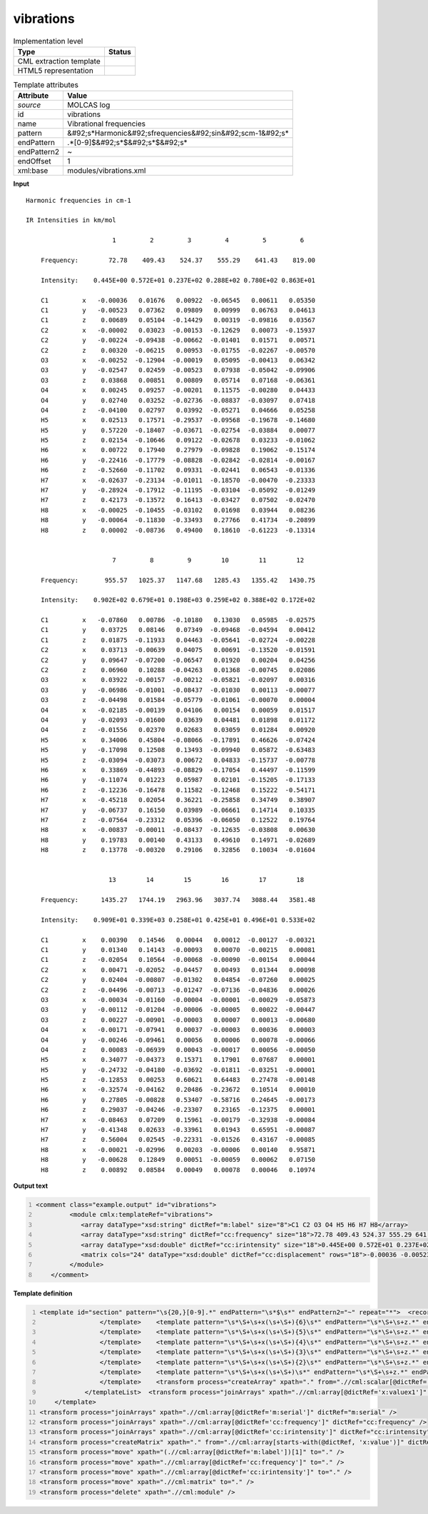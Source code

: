 .. _vibrations-d3e36321:

vibrations
==========

.. table:: Implementation level

   +----------------------------------------------------------------------------------------------------------------------------+----------------------------------------------------------------------------------------------------------------------------+
   | Type                                                                                                                       | Status                                                                                                                     |
   +============================================================================================================================+============================================================================================================================+
   | CML extraction template                                                                                                    | |image1|                                                                                                                   |
   +----------------------------------------------------------------------------------------------------------------------------+----------------------------------------------------------------------------------------------------------------------------+
   | HTML5 representation                                                                                                       | |image2|                                                                                                                   |
   +----------------------------------------------------------------------------------------------------------------------------+----------------------------------------------------------------------------------------------------------------------------+

.. table:: Template attributes

   +----------------------------------------------------------------------------------------------------------------------------+----------------------------------------------------------------------------------------------------------------------------+
   | Attribute                                                                                                                  | Value                                                                                                                      |
   +============================================================================================================================+============================================================================================================================+
   | *source*                                                                                                                   | MOLCAS log                                                                                                                 |
   +----------------------------------------------------------------------------------------------------------------------------+----------------------------------------------------------------------------------------------------------------------------+
   | id                                                                                                                         | vibrations                                                                                                                 |
   +----------------------------------------------------------------------------------------------------------------------------+----------------------------------------------------------------------------------------------------------------------------+
   | name                                                                                                                       | Vibrational frequencies                                                                                                    |
   +----------------------------------------------------------------------------------------------------------------------------+----------------------------------------------------------------------------------------------------------------------------+
   | pattern                                                                                                                    | &#92;s*Harmonic&#92;sfrequencies&#92;sin&#92;scm-1&#92;s\*                                                                 |
   +----------------------------------------------------------------------------------------------------------------------------+----------------------------------------------------------------------------------------------------------------------------+
   | endPattern                                                                                                                 | .*[0-9]$&#92;s*$&#92;s*$&#92;s\*                                                                                           |
   +----------------------------------------------------------------------------------------------------------------------------+----------------------------------------------------------------------------------------------------------------------------+
   | endPattern2                                                                                                                | ~                                                                                                                          |
   +----------------------------------------------------------------------------------------------------------------------------+----------------------------------------------------------------------------------------------------------------------------+
   | endOffset                                                                                                                  | 1                                                                                                                          |
   +----------------------------------------------------------------------------------------------------------------------------+----------------------------------------------------------------------------------------------------------------------------+
   | xml:base                                                                                                                   | modules/vibrations.xml                                                                                                     |
   +----------------------------------------------------------------------------------------------------------------------------+----------------------------------------------------------------------------------------------------------------------------+

.. container:: formalpara-title

   **Input**

::

    Harmonic frequencies in cm-1

    IR Intensities in km/mol

                           1         2         3         4         5         6
    
        Frequency:        72.78    409.43    524.37    555.29    641.43    819.00                                          
    
        Intensity:    0.445E+00 0.572E+01 0.237E+02 0.288E+02 0.780E+02 0.863E+01
    
        C1         x   -0.00036   0.01676   0.00922  -0.06545   0.00611   0.05350
        C1         y   -0.00523   0.07362   0.09809   0.00999   0.06763   0.04613
        C1         z    0.00689   0.05104  -0.14429   0.00319  -0.09816   0.03567
        C2         x   -0.00002   0.03023  -0.00153  -0.12629   0.00073  -0.15937
        C2         y   -0.00224  -0.09438  -0.00662  -0.01401   0.01571   0.00571
        C2         z    0.00320  -0.06215   0.00953  -0.01755  -0.02267  -0.00570
        O3         x   -0.00252  -0.12904  -0.00019   0.05095  -0.00413   0.06342
        O3         y   -0.02547   0.02459  -0.00523   0.07938  -0.05042  -0.09906
        O3         z    0.03868   0.00851   0.00809   0.05714   0.07168  -0.06361
        O4         x    0.00245   0.09257  -0.00201   0.11575  -0.00280   0.04433
        O4         y    0.02740   0.03252  -0.02736  -0.08837  -0.03097   0.07418
        O4         z   -0.04100   0.02797   0.03992  -0.05271   0.04666   0.05258
        H5         x    0.02513   0.17571  -0.29537  -0.09568  -0.19678  -0.14680
        H5         y    0.57220  -0.18407  -0.03671  -0.02754  -0.03884   0.00077
        H5         z    0.02154  -0.10646   0.09122  -0.02678   0.03233  -0.01062
        H6         x    0.00722   0.17940   0.27979  -0.09828   0.19062  -0.15174
        H6         y   -0.22416  -0.17779  -0.08828  -0.02842  -0.02814  -0.00167
        H6         z   -0.52660  -0.11702   0.09331  -0.02441   0.06543  -0.01336
        H7         x   -0.02637  -0.23134  -0.01011  -0.18570  -0.00470  -0.23333
        H7         y   -0.28924  -0.17912  -0.11195  -0.03104  -0.05092  -0.01249
        H7         z    0.42173  -0.13572   0.16413  -0.03427   0.07502  -0.02470
        H8         x   -0.00025  -0.10455  -0.03102   0.01698   0.03944   0.08236
        H8         y   -0.00064  -0.11830  -0.33493   0.27766   0.41734  -0.20899
        H8         z    0.00002  -0.08736   0.49400   0.18610  -0.61223  -0.13314
    
    
                           7         8         9        10        11        12
    
        Frequency:       955.57   1025.37   1147.68   1285.43   1355.42   1430.75                                          
    
        Intensity:    0.902E+02 0.679E+01 0.198E+03 0.259E+02 0.388E+02 0.172E+02
    
        C1         x   -0.07860   0.00786  -0.10180   0.13030   0.05985  -0.02575
        C1         y    0.03725   0.08146   0.07349  -0.09468  -0.04594   0.00412
        C1         z    0.01875  -0.11933   0.04463  -0.05641  -0.02724  -0.00228
        C2         x    0.03713  -0.00639   0.04075   0.00691  -0.13520  -0.01591
        C2         y    0.09647  -0.07200  -0.06547   0.01920   0.00204   0.04256
        C2         z    0.06960   0.10288  -0.04263   0.01368  -0.00745   0.02086
        O3         x    0.03922  -0.00157  -0.00212  -0.05821  -0.02097   0.00316
        O3         y   -0.06986  -0.01001  -0.08437  -0.01030   0.00113  -0.00077
        O3         z   -0.04498   0.01584  -0.05779  -0.01061  -0.00070   0.00004
        O4         x   -0.02185  -0.00139   0.04106   0.00154   0.00059   0.01517
        O4         y   -0.02093  -0.01600   0.03639   0.04481   0.01898   0.01172
        O4         z   -0.01556   0.02370   0.02683   0.03059   0.01284   0.00920
        H5         x    0.34006   0.45804  -0.08066  -0.17891   0.46626  -0.07424
        H5         y   -0.17098   0.12508   0.13493  -0.09940   0.05872  -0.63483
        H5         z   -0.03094  -0.03073   0.00672   0.04833  -0.15737  -0.00778
        H6         x    0.33869  -0.44893  -0.08829  -0.17054   0.44497  -0.11599
        H6         y   -0.11074   0.01223   0.05987   0.02101  -0.15205  -0.17133
        H6         z   -0.12236  -0.16478   0.11582  -0.12468   0.15222  -0.54171
        H7         x   -0.45218   0.02054   0.36221  -0.25858   0.34749   0.38907
        H7         y   -0.06737   0.16150   0.03989  -0.06661   0.14714   0.10335
        H7         z   -0.07564  -0.23312   0.05396  -0.06050   0.12522   0.19764
        H8         x   -0.00837  -0.00011  -0.08437  -0.12635  -0.03808   0.00630
        H8         y    0.19783   0.00140   0.43133   0.49610   0.14971  -0.02689
        H8         z    0.13778  -0.00320   0.29106   0.32856   0.10034  -0.01604
    
    
                          13        14        15        16        17        18
    
        Frequency:      1435.27   1744.19   2963.96   3037.74   3088.44   3581.48                                          
    
        Intensity:    0.909E+01 0.339E+03 0.258E+01 0.425E+01 0.496E+01 0.533E+02
    
        C1         x    0.00390   0.14546   0.00044   0.00012  -0.00127  -0.00321
        C1         y    0.01340   0.14143  -0.00093   0.00070  -0.00215   0.00081
        C1         z   -0.02054   0.10564  -0.00068  -0.00090  -0.00154   0.00044
        C2         x    0.00471  -0.02052  -0.04457   0.00493   0.01344   0.00098
        C2         y    0.02404  -0.00807  -0.01302   0.04854  -0.07260   0.00025
        C2         z   -0.04496  -0.00713  -0.01247  -0.07136  -0.04836   0.00026
        O3         x   -0.00034  -0.01160  -0.00004  -0.00001  -0.00029  -0.05873
        O3         y   -0.00112  -0.01204  -0.00006  -0.00005   0.00022  -0.00447
        O3         z    0.00227  -0.00901  -0.00003   0.00007   0.00013  -0.00680
        O4         x   -0.00171  -0.07941   0.00037  -0.00003   0.00036   0.00003
        O4         y   -0.00246  -0.09461   0.00056   0.00006   0.00078  -0.00066
        O4         z    0.00083  -0.06939   0.00043  -0.00017   0.00056  -0.00050
        H5         x    0.34077  -0.04373   0.15371   0.17901   0.07687   0.00001
        H5         y   -0.24732  -0.04180  -0.03692  -0.01811  -0.03251  -0.00001
        H5         z   -0.12853   0.00253   0.60621   0.64483   0.27478  -0.00148
        H6         x   -0.32574  -0.04162   0.20486  -0.23672   0.10514   0.00010
        H6         y    0.27805  -0.00828   0.53407  -0.58716   0.24645  -0.00173
        H6         z    0.29037  -0.04246  -0.23307   0.23165  -0.12375   0.00001
        H7         x   -0.08463   0.07209   0.15961  -0.00179  -0.32938  -0.00084
        H7         y   -0.41348   0.02633  -0.33961   0.01943   0.65951  -0.00087
        H7         z    0.56004   0.02545  -0.22331  -0.01526   0.43167  -0.00085
        H8         x   -0.00021  -0.02996   0.00203  -0.00006   0.00140   0.95871
        H8         y   -0.00628   0.12849   0.00051  -0.00059   0.00062   0.07150
        H8         z    0.00892   0.08584   0.00049   0.00078   0.00046   0.10974
    
    
       
       

.. container:: formalpara-title

   **Output text**

.. code:: xml
   :number-lines:

   <comment class="example.output" id="vibrations">
            <module cmlx:templateRef="vibrations">
               <array dataType="xsd:string" dictRef="m:label" size="8">C1 C2 O3 O4 H5 H6 H7 H8</array>
               <array dataType="xsd:string" dictRef="cc:frequency" size="18">72.78 409.43 524.37 555.29 641.43 819.00 955.57 1025.37 1147.68 1285.43 1355.42 1430.75 1435.27 1744.19 2963.96 3037.74 3088.44 3581.48</array>
               <array dataType="xsd:double" dictRef="cc:irintensity" size="18">0.445E+00 0.572E+01 0.237E+02 0.288E+02 0.780E+02 0.863E+01 0.902E+02 0.679E+01 0.198E+03 0.259E+02 0.388E+02 0.172E+02 0.909E+01 0.339E+03 0.258E+01 0.425E+01 0.496E+01 0.533E+02</array>
               <matrix cols="24" dataType="xsd:double" dictRef="cc:displacement" rows="18">-0.00036 -0.00523 0.00689 -0.00002 -0.00224 0.00320 -0.00252 -0.02547 0.03868 0.00245 0.02740 -0.04100 0.02513 0.57220 0.02154 0.00722 -0.22416 -0.52660 -0.02637 -0.28924 0.42173 -0.00025 -0.00064 0.00002 0.01676 0.07362 0.05104 0.03023 -0.09438 -0.06215 -0.12904 0.02459 0.00851 0.09257 0.03252 0.02797 0.17571 -0.18407 -0.10646 0.17940 -0.17779 -0.11702 -0.23134 -0.17912 -0.13572 -0.10455 -0.11830 -0.08736 0.00922 0.09809 -0.14429 -0.00153 -0.00662 0.00953 -0.00019 -0.00523 0.00809 -0.00201 -0.02736 0.03992 -0.29537 -0.03671 0.09122 0.27979 -0.08828 0.09331 -0.01011 -0.11195 0.16413 -0.03102 -0.33493 0.49400 -0.06545 0.00999 0.00319 -0.12629 -0.01401 -0.01755 0.05095 0.07938 0.05714 0.11575 -0.08837 -0.05271 -0.09568 -0.02754 -0.02678 -0.09828 -0.02842 -0.02441 -0.18570 -0.03104 -0.03427 0.01698 0.27766 0.18610 0.00611 0.06763 -0.09816 0.00073 0.01571 -0.02267 -0.00413 -0.05042 0.07168 -0.00280 -0.03097 0.04666 -0.19678 -0.03884 0.03233 0.19062 -0.02814 0.06543 -0.00470 -0.05092 0.07502 0.03944 0.41734 -0.61223 0.05350 0.04613 0.03567 -0.15937 0.00571 -0.00570 0.06342 -0.09906 -0.06361 0.04433 0.07418 0.05258 -0.14680 0.00077 -0.01062 -0.15174 -0.00167 -0.01336 -0.23333 -0.01249 -0.02470 0.08236 -0.20899 -0.13314 -0.07860 0.03725 0.01875 0.03713 0.09647 0.06960 0.03922 -0.06986 -0.04498 -0.02185 -0.02093 -0.01556 0.34006 -0.17098 -0.03094 0.33869 -0.11074 -0.12236 -0.45218 -0.06737 -0.07564 -0.00837 0.19783 0.13778 0.00786 0.08146 -0.11933 -0.00639 -0.07200 0.10288 -0.00157 -0.01001 0.01584 -0.00139 -0.01600 0.02370 0.45804 0.12508 -0.03073 -0.44893 0.01223 -0.16478 0.02054 0.16150 -0.23312 -0.00011 0.00140 -0.00320 -0.10180 0.07349 0.04463 0.04075 -0.06547 -0.04263 -0.00212 -0.08437 -0.05779 0.04106 0.03639 0.02683 -0.08066 0.13493 0.00672 -0.08829 0.05987 0.11582 0.36221 0.03989 0.05396 -0.08437 0.43133 0.29106 0.13030 -0.09468 -0.05641 0.00691 0.01920 0.01368 -0.05821 -0.01030 -0.01061 0.00154 0.04481 0.03059 -0.17891 -0.09940 0.04833 -0.17054 0.02101 -0.12468 -0.25858 -0.06661 -0.06050 -0.12635 0.49610 0.32856 0.05985 -0.04594 -0.02724 -0.13520 0.00204 -0.00745 -0.02097 0.00113 -0.00070 0.00059 0.01898 0.01284 0.46626 0.05872 -0.15737 0.44497 -0.15205 0.15222 0.34749 0.14714 0.12522 -0.03808 0.14971 0.10034 -0.02575 0.00412 -0.00228 -0.01591 0.04256 0.02086 0.00316 -0.00077 0.00004 0.01517 0.01172 0.00920 -0.07424 -0.63483 -0.00778 -0.11599 -0.17133 -0.54171 0.38907 0.10335 0.19764 0.00630 -0.02689 -0.01604 0.00390 0.01340 -0.02054 0.00471 0.02404 -0.04496 -0.00034 -0.00112 0.00227 -0.00171 -0.00246 0.00083 0.34077 -0.24732 -0.12853 -0.32574 0.27805 0.29037 -0.08463 -0.41348 0.56004 -0.00021 -0.00628 0.00892 0.14546 0.14143 0.10564 -0.02052 -0.00807 -0.00713 -0.01160 -0.01204 -0.00901 -0.07941 -0.09461 -0.06939 -0.04373 -0.04180 0.00253 -0.04162 -0.00828 -0.04246 0.07209 0.02633 0.02545 -0.02996 0.12849 0.08584 0.00044 -0.00093 -0.00068 -0.04457 -0.01302 -0.01247 -0.00004 -0.00006 -0.00003 0.00037 0.00056 0.00043 0.15371 -0.03692 0.60621 0.20486 0.53407 -0.23307 0.15961 -0.33961 -0.22331 0.00203 0.00051 0.00049 0.00012 0.00070 -0.00090 0.00493 0.04854 -0.07136 -0.00001 -0.00005 0.00007 -0.00003 0.00006 -0.00017 0.17901 -0.01811 0.64483 -0.23672 -0.58716 0.23165 -0.00179 0.01943 -0.01526 -0.00006 -0.00059 0.00078 -0.00127 -0.00215 -0.00154 0.01344 -0.07260 -0.04836 -0.00029 0.00022 0.00013 0.00036 0.00078 0.00056 0.07687 -0.03251 0.27478 0.10514 0.24645 -0.12375 -0.32938 0.65951 0.43167 0.00140 0.00062 0.00046 -0.00321 0.00081 0.00044 0.00098 0.00025 0.00026 -0.05873 -0.00447 -0.00680 0.00003 -0.00066 -0.00050 0.00001 -0.00001 -0.00148 0.00010 -0.00173 0.00001 -0.00084 -0.00087 -0.00085 0.95871 0.07150 0.10974</matrix>
            </module>
       </comment>

.. container:: formalpara-title

   **Template definition**

.. code:: xml
   :number-lines:

   <template id="section" pattern="\s{20,}[0-9].*" endPattern="\s*$\s*" endPattern2="~" repeat="*">  <record>{1_6I,m:serial}</record>  <record />  <record>\s*(Frequency:|Freq\.){1_6A,cc:frequency}</record>  <templateList>    <template pattern=".*Intensity:.*" endPattern=".*" endOffset="0" repeat="*">      <record>\s*Intensity:{1_6E,cc:irintensity}</record>
                   </template>    <template pattern="\s*\S+\s+x(\s+\S+){6}\s*" endPattern="\s*\S+\s+z.*" endPattern2="~" endOffset="1" repeat="*">      <record>{A,m:label}x{F,x:valuex1}{F,x:valuex2}{F,x:valuex3}{F,x:valuex4}{F,x:valuex5}{F,x:valuex6}</record>      <record>.*y{F,y:valuey1}{F,y:valuey2}{F,y:valuey3}{F,y:valuey4}{F,y:valuey5}{F,y:valuey6}</record>      <record>.*z{F,z:valuez1}{F,z:valuez2}{F,z:valuez3}{F,z:valuez4}{F,z:valuez5}{F,z:valuez6}</record>      <transform process="createArray" xpath="." from=".//cml:scalar[ends-with(@dictRef,'1')]" />      <transform process="createArray" xpath="." from=".//cml:scalar[ends-with(@dictRef,'2')]" />      <transform process="createArray" xpath="." from=".//cml:scalar[ends-with(@dictRef,'3')]" />      <transform process="createArray" xpath="." from=".//cml:scalar[ends-with(@dictRef,'4')]" />      <transform process="createArray" xpath="." from=".//cml:scalar[ends-with(@dictRef,'5')]" />      <transform process="createArray" xpath="." from=".//cml:scalar[ends-with(@dictRef,'6')]" />
                   </template>    <template pattern="\s*\S+\s+x(\s+\S+){5}\s*" endPattern="\s*\S+\s+z.*" endPattern2="~" endOffset="1" repeat="*">      <record>{A,m:label}x{F,x:valuex1}{F,x:valuex2}{F,x:valuex3}{F,x:valuex4}{F,x:valuex5}</record>      <record>.*y{F,y:valuey1}{F,y:valuey2}{F,y:valuey3}{F,y:valuey4}{F,y:valuey5}</record>      <record>.*z{F,z:valuez1}{F,z:valuez2}{F,z:valuez3}{F,z:valuez4}{F,z:valuez5}</record>      <transform process="createArray" xpath="." from=".//cml:scalar[ends-with(@dictRef,'1')]" />      <transform process="createArray" xpath="." from=".//cml:scalar[ends-with(@dictRef,'2')]" />      <transform process="createArray" xpath="." from=".//cml:scalar[ends-with(@dictRef,'3')]" />      <transform process="createArray" xpath="." from=".//cml:scalar[ends-with(@dictRef,'4')]" />      <transform process="createArray" xpath="." from=".//cml:scalar[ends-with(@dictRef,'5')]" />
                   </template>    <template pattern="\s*\S+\s+x(\s+\S+){4}\s*" endPattern="\s*\S+\s+z.*" endPattern2="~" endOffset="1" repeat="*">      <record>{A,m:label}x{F,x:valuex1}{F,x:valuex2}{F,x:valuex3}{F,x:valuex4}</record>      <record>.*y{F,y:valuey1}{F,y:valuey2}{F,y:valuey3}{F,y:valuey4}</record>      <record>.*z{F,z:valuez1}{F,z:valuez2}{F,z:valuez3}{F,z:valuez4}</record>      <transform process="createArray" xpath="." from=".//cml:scalar[ends-with(@dictRef,'1')]" />      <transform process="createArray" xpath="." from=".//cml:scalar[ends-with(@dictRef,'2')]" />      <transform process="createArray" xpath="." from=".//cml:scalar[ends-with(@dictRef,'3')]" />      <transform process="createArray" xpath="." from=".//cml:scalar[ends-with(@dictRef,'4')]" />
                   </template>    <template pattern="\s*\S+\s+x(\s+\S+){3}\s*" endPattern="\s*\S+\s+z.*" endPattern2="~" endOffset="1" repeat="*">      <record>{A,m:label}x{F,x:valuex1}{F,x:valuex2}{F,x:valuex3}</record>      <record>.*y{F,y:valuey1}{F,y:valuey2}{F,y:valuey3}</record>      <record>.*z{F,z:valuez1}{F,z:valuez2}{F,z:valuez3}</record>      <transform process="createArray" xpath="." from=".//cml:scalar[ends-with(@dictRef,'1')]" />      <transform process="createArray" xpath="." from=".//cml:scalar[ends-with(@dictRef,'2')]" />      <transform process="createArray" xpath="." from=".//cml:scalar[ends-with(@dictRef,'3')]" />
                   </template>    <template pattern="\s*\S+\s+x(\s+\S+){2}\s*" endPattern="\s*\S+\s+z.*" endPattern2="~" endOffset="1" repeat="*">      <record>{A,m:label}x{F,x:valuex1}{F,x:valuex2}</record>      <record>.*y{F,y:valuey1}{F,y:valuey2}</record>      <record>.*z{F,z:valuez1}{F,z:valuez2}</record>      <transform process="createArray" xpath="." from=".//cml:scalar[ends-with(@dictRef,'1')]" />      <transform process="createArray" xpath="." from=".//cml:scalar[ends-with(@dictRef,'2')]" />
                   </template>    <template pattern="\s*\S+\s+x(\s+\S+)\s*" endPattern="\s*\S+\s+z.*" endPattern2="~" endOffset="1" repeat="*">      <record>{A,m:label}x{F,x:valuex1}</record>      <record>.*y{F,y:valuey1}</record>      <record>.*z{F,z:valuez1}</record>      <transform process="createArray" xpath="." from=".//cml:scalar[ends-with(@dictRef,'1')]" />
                   </template>    <transform process="createArray" xpath="." from=".//cml:scalar[@dictRef='m:label']" />
               </templateList>  <transform process="joinArrays" xpath=".//cml:array[@dictRef='x:valuex1']" dictRef="x:value1" />  <transform process="joinArrays" xpath=".//cml:array[@dictRef='x:valuex2']" dictRef="x:value2" />  <transform process="joinArrays" xpath=".//cml:array[@dictRef='x:valuex3']" dictRef="x:value3" />  <transform process="joinArrays" xpath=".//cml:array[@dictRef='x:valuex4']" dictRef="x:value4" />  <transform process="joinArrays" xpath=".//cml:array[@dictRef='x:valuex5']" dictRef="x:value5" />  <transform process="joinArrays" xpath=".//cml:array[@dictRef='x:valuex6']" dictRef="x:value6" />                                                   
       </template>
   <transform process="joinArrays" xpath=".//cml:array[@dictRef='m:serial']" dictRef="m:serial" />
   <transform process="joinArrays" xpath=".//cml:array[@dictRef='cc:frequency']" dictRef="cc:frequency" />
   <transform process="joinArrays" xpath=".//cml:array[@dictRef='cc:irintensity']" dictRef="cc:irintensity" />
   <transform process="createMatrix" xpath="." from=".//cml:array[starts-with(@dictRef, 'x:value')]" dictRef="cc:displacement" />
   <transform process="move" xpath="(.//cml:array[@dictRef='m:label'])[1]" to="." />
   <transform process="move" xpath=".//cml:array[@dictRef='cc:frequency']" to="." />
   <transform process="move" xpath=".//cml:array[@dictRef='cc:irintensity']" to="." />
   <transform process="move" xpath=".//cml:matrix" to="." />
   <transform process="delete" xpath=".//cml:module" />

.. |image1| image:: ../../imgs/Total.png
.. |image2| image:: ../../imgs/Total.png
